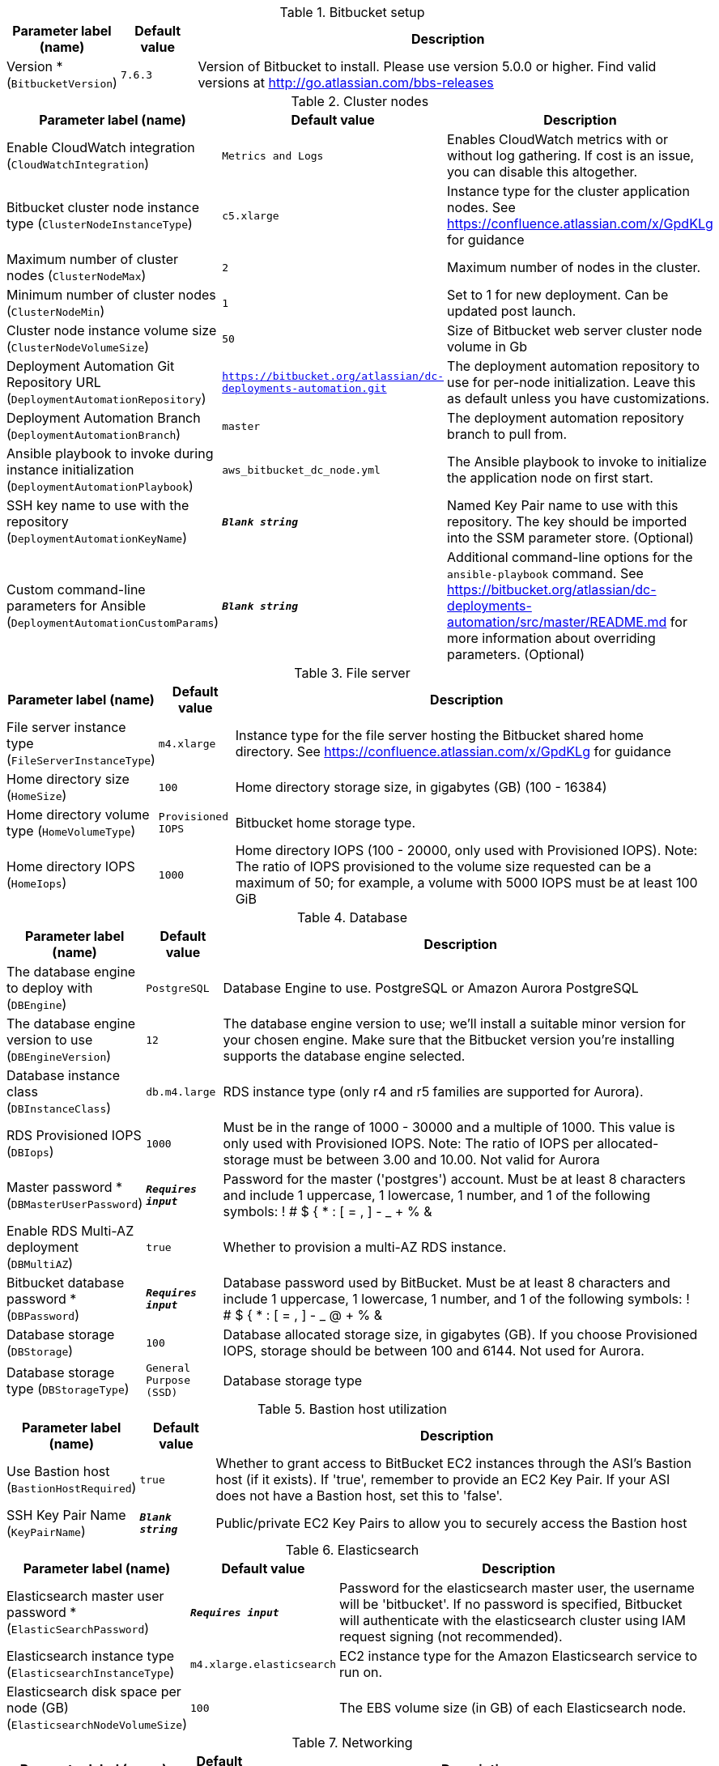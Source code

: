 
.Bitbucket setup
[width="100%",cols="16%,11%,73%",options="header",]
|===
|Parameter label (name) |Default value|Description|Version *
(`BitbucketVersion`)|`7.6.3`|Version of Bitbucket to install. Please use version 5.0.0 or higher. Find valid versions at http://go.atlassian.com/bbs-releases
|===
.Cluster nodes
[width="100%",cols="16%,11%,73%",options="header",]
|===
|Parameter label (name) |Default value|Description|Enable CloudWatch integration
(`CloudWatchIntegration`)|`Metrics and Logs`|Enables CloudWatch metrics with or without log gathering. If cost is an issue, you can disable this altogether.|Bitbucket cluster node instance type
(`ClusterNodeInstanceType`)|`c5.xlarge`|Instance type for the cluster application nodes. See https://confluence.atlassian.com/x/GpdKLg for guidance|Maximum number of cluster nodes
(`ClusterNodeMax`)|`2`|Maximum number of nodes in the cluster.|Minimum number of cluster nodes
(`ClusterNodeMin`)|`1`|Set to 1 for new deployment. Can be updated post launch.|Cluster node instance volume size
(`ClusterNodeVolumeSize`)|`50`|Size of Bitbucket web server cluster node volume in Gb|Deployment Automation Git Repository URL
(`DeploymentAutomationRepository`)|`https://bitbucket.org/atlassian/dc-deployments-automation.git`|The deployment automation repository to use for per-node initialization. Leave this as default unless you have customizations.|Deployment Automation Branch
(`DeploymentAutomationBranch`)|`master`|The deployment automation repository branch to pull from.|Ansible playbook to invoke during instance initialization
(`DeploymentAutomationPlaybook`)|`aws_bitbucket_dc_node.yml`|The Ansible playbook to invoke to initialize the application node on first start.|SSH key name to use with the repository
(`DeploymentAutomationKeyName`)|`**__Blank string__**`|Named Key Pair name to use with this repository. The key should be imported into the SSM parameter store. (Optional)|Custom command-line parameters for Ansible
(`DeploymentAutomationCustomParams`)|`**__Blank string__**`|Additional command-line options for the `ansible-playbook` command. See https://bitbucket.org/atlassian/dc-deployments-automation/src/master/README.md for more information about overriding parameters. (Optional)
|===
.File server
[width="100%",cols="16%,11%,73%",options="header",]
|===
|Parameter label (name) |Default value|Description|File server instance type
(`FileServerInstanceType`)|`m4.xlarge`|Instance type for the file server hosting the Bitbucket shared home directory. See https://confluence.atlassian.com/x/GpdKLg for guidance|Home directory size
(`HomeSize`)|`100`|Home directory storage size, in gigabytes (GB) (100 - 16384)|Home directory volume type
(`HomeVolumeType`)|`Provisioned IOPS`|Bitbucket home storage type.|Home directory IOPS
(`HomeIops`)|`1000`|Home directory IOPS (100 - 20000, only used with Provisioned IOPS). Note: The ratio of IOPS provisioned to the volume size requested can be a maximum of 50; for example, a volume with 5000 IOPS must be at least 100 GiB
|===
.Database
[width="100%",cols="16%,11%,73%",options="header",]
|===
|Parameter label (name) |Default value|Description|The database engine to deploy with
(`DBEngine`)|`PostgreSQL`|Database Engine to use. PostgreSQL or Amazon Aurora PostgreSQL|The database engine version to use
(`DBEngineVersion`)|`12`|The database engine version to use; we'll install a suitable minor version for your chosen engine. Make sure that the Bitbucket version you're installing supports the database engine selected.|Database instance class
(`DBInstanceClass`)|`db.m4.large`|RDS instance type (only r4 and r5 families are supported for Aurora).|RDS Provisioned IOPS
(`DBIops`)|`1000`|Must be in the range of 1000 - 30000 and a multiple of 1000. This value is only used with Provisioned IOPS. Note: The ratio of IOPS per allocated-storage must be between 3.00 and 10.00. Not valid for Aurora|Master password *
(`DBMasterUserPassword`)|`**__Requires input__**`|Password for the master ('postgres') account. Must be at least 8 characters and include 1 uppercase, 1 lowercase, 1 number, and 1 of the following symbols: ! # $ { * : [ = , ] - _ + % &|Enable RDS Multi-AZ deployment
(`DBMultiAZ`)|`true`|Whether to provision a multi-AZ RDS instance.|Bitbucket database password *
(`DBPassword`)|`**__Requires input__**`|Database password used by BitBucket. Must be at least 8 characters and include 1 uppercase, 1 lowercase, 1 number, and 1 of the following symbols: ! # $ { * : [ = , ] - _ @ + % &|Database storage
(`DBStorage`)|`100`|Database allocated storage size, in gigabytes (GB). If you choose Provisioned IOPS, storage should be between 100 and 6144. Not used for Aurora.|Database storage type
(`DBStorageType`)|`General Purpose (SSD)`|Database storage type
|===
.Bastion host utilization
[width="100%",cols="16%,11%,73%",options="header",]
|===
|Parameter label (name) |Default value|Description|Use Bastion host
(`BastionHostRequired`)|`true`|Whether to grant access to BitBucket EC2 instances through the ASI's Bastion host (if it exists). If 'true', remember to provide an EC2 Key Pair. If your ASI does not have a Bastion host, set this to 'false'.|SSH Key Pair Name
(`KeyPairName`)|`**__Blank string__**`|Public/private EC2 Key Pairs to allow you to securely access the Bastion host
|===
.Elasticsearch
[width="100%",cols="16%,11%,73%",options="header",]
|===
|Parameter label (name) |Default value|Description|Elasticsearch master user password *
(`ElasticSearchPassword`)|`**__Requires input__**`|Password for the elasticsearch master user, the username will be 'bitbucket'. If no password is specified, Bitbucket will authenticate with the elasticsearch cluster using IAM request signing (not recommended).|Elasticsearch instance type
(`ElasticsearchInstanceType`)|`m4.xlarge.elasticsearch`|EC2 instance type for the Amazon Elasticsearch service to run on.|Elasticsearch disk space per node (GB)
(`ElasticsearchNodeVolumeSize`)|`100`|The EBS volume size (in GB) of each Elasticsearch node.
|===
.Networking
[width="100%",cols="16%,11%,73%",options="header",]
|===
|Parameter label (name) |Default value|Description|Permitted IP range *
(`CidrBlock`)|`**__Requires input__**`|CIDR block allowed to access the Atlassian product. This should be set to a trusted IP range; if you want to give public access use '0.0.0.0/0'.|Make instance internet facing
(`InternetFacingLoadBalancer`)|`true`|Controls whether the load balancer should be visible to the internet (true) or only within the VPC (false).|Existing DNS name
(`CustomDnsName`)|`**__Blank string__**`|Use custom existing DNS name for your Data Center instance. Please note: you must own the domain and configure it to point at the load balancer.|SSL Certificate ARN
(`SSLCertificateARN`)|`**__Blank string__**`|Amazon Resource Name (ARN) of your SSL certificate. If you want to use your own certificate that you generated outside of Amazon, you need to first import it to AWS Certificate Manager. After a successful import, you'll receive the ARN. If you want to create a certificate with AWS Certificate Manager (ACM certificate), you will receive the ARN after it's successfully created.
|===
.Advanced (Optional)
[width="100%",cols="16%,11%,73%",options="header",]
|===
|Parameter label (name) |Default value|Description|Bitbucket properties
(`BitbucketProperties`)|`**__Blank string__**`|A space-separated list of bitbucket properties in the form 'key1=value1 key2=value2 ...' Find documentation at https://confluence.atlassian.com/x/m5ZKLg|JVM Heap Size Override
(`JvmHeapOverride`)|`**__Blank string__**`|Override the default amount of memory to allocate to the JVM for your instance type - set size in meg or gig e.g. 1024m or 1g|Additional JVM options
(`JvmSupportOpts`)|`**__Blank string__**`|Pass in any additional JVM options to tune the Bitbucket instance|Create S3 bucket for Elasticsearch snapshots
(`CreateBucket`)|`true`|Set to true to create the S3 bucket within this stack, must be used in conjunction with ESBucketName.|Bitbucket primary database
(`DBMaster`)|`**__Blank string__**`|Database ARN of the RDS instance to replicate. Setting this parameter will bring up Bitbucket as a Disaster recovery standby, with an RDS read replica database. Not valid for Aurora.|Database snapshot ID to restore
(`DBSnapshotId`)|`**__Blank string__**`|RDS snapshot ID of an existing backup to restore. Must be used in conjunction with HomeVolumeSnapshotId. Leave blank for a new instance. Not valid for Aurora.|Elasticsearch snapshot S3 bucket name
(`ESBucketName`)|`**__Blank string__**`|Name of a new, or existing, S3 bucket configured for Elasticsearch snapshots.|Home volume snapshot ID to restore
(`HomeVolumeSnapshotId`)|`**__Blank string__**`|EBS snapshot ID of an existing backup to restore as the home directory volume. Must be used in conjunction with DBSnapshotId. Leave blank for a new instance.|Delete Home on termination
(`HomeDeleteOnTermination`)|`true`|Delete Bitbucket home directory volume when the file server instance is terminated.  You must back up your data before terminating your file server instance if this option is set to 'true'|License Key for Bitbucket (if you have one)
(`BitbucketLicenseKey`)|`**__Blank string__**`|(Optional) Provide a license key for Bitbucket Data Center if you have one.|Password for the administrator account
(`BitbucketAdminPassword`)|`**__Requires input__**`|(Optional) Password for the Bitbucket administrator ('admin') account.|HTTP/HTTPS URL to download the Bitbucket Dataset
(`BitbucketDatasetURL`)|`**__Blank string__**`|(Optional) Provide the HTTP/HTTPS URL for the dataset to restore. Refer https://confluence.atlassian.com/bitbucketserver/importing-957497836.html
|===
.AWS Quick Start Configuration
[width="100%",cols="16%,11%,73%",options="header",]
|===
|Parameter label (name) |Default value|Description|Quick Start S3 Bucket Name
(`QSS3BucketName`)|`aws-quickstart`|S3 bucket name for the Quick Start assets. Quick Start bucket name can include numbers, lowercase letters, uppercase letters, and hyphens (-). It cannot start or end with a hyphen (-).|Quick Start S3 Key Prefix
(`QSS3KeyPrefix`)|`quickstart-atlassian-bitbucket/`|S3 key prefix for the Quick Start assets. Quick Start key prefix can include numbers, lowercase letters, uppercase letters, hyphens (-), and forward slash (/).|ASI identifier
(`ExportPrefix`)|`ATL-`|Each Atlassian Standard Infrastructure (ASI) uses a unique identifier. If you have multiple ASIs within the same AWS region, use this field to specify where to deploy Bitbucket.
|===